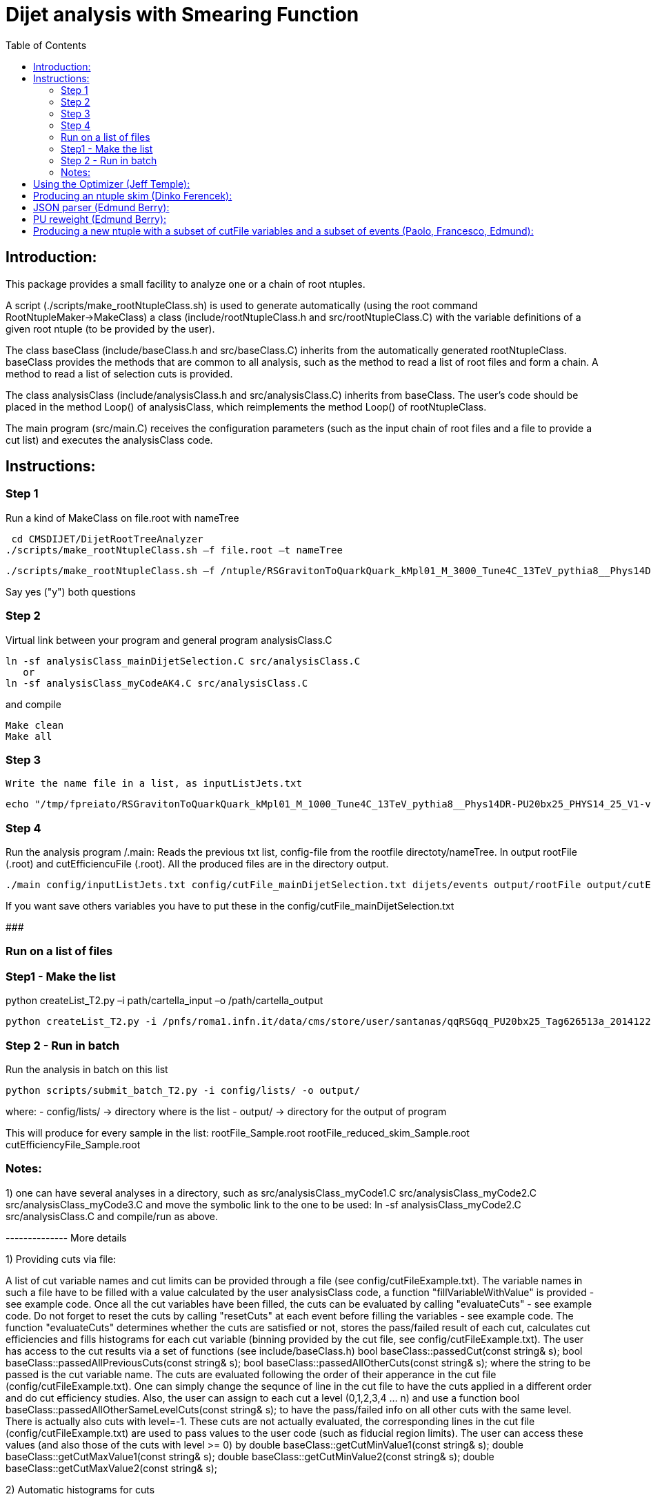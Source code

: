 // To compile, simply run 'asciidoc manual.txt'                                                                         
= Dijet analysis with Smearing Function                                                                                                                                                                    
:toc2:                                                                                                                  
:data-uri:                                                                                                              
:latexmath:                                                                                                             
:icons:                                                                                                                 
:theme: flask                                                                                                           
:html5:                                                                                                                 
:iconsdir: /gridgroup/cms/brochet/.local/etc/asciidoc/images/icons                                                      
                                                                   

== Introduction:

This package provides a small facility to analyze one or a chain of root ntuples.

A script (./scripts/make_rootNtupleClass.sh) is used to generate automatically
(using the root command RootNtupleMaker->MakeClass) a class (include/rootNtupleClass.h
and src/rootNtupleClass.C) with the variable definitions of a given root ntuple
(to be provided by the user).

The class baseClass (include/baseClass.h and src/baseClass.C) inherits from the
automatically generated rootNtupleClass.
baseClass provides the methods that are common to all analysis, such as the method
to read a list of root files and form a chain. A method
to read a list of selection cuts is provided.

The class analysisClass (include/analysisClass.h and src/analysisClass.C) inherits
from baseClass.
The user's code should be placed in the method Loop() of analysisClass, which reimplements
the method Loop() of rootNtupleClass.

The main program (src/main.C) receives the configuration parameters (such as the input
chain of root files and a file to provide a cut list) and executes the analysisClass code.

== Instructions:

=== Step 1
Run a kind of MakeClass on file.root with nameTree

    cd CMSDIJET/DijetRootTreeAnalyzer
   ./scripts/make_rootNtupleClass.sh –f file.root –t nameTree
----

./scripts/make_rootNtupleClass.sh –f /ntuple/RSGravitonToQuarkQuark_kMpl01_M_3000_Tune4C_13TeV_pythia8__Phys14DR-PU20bx25_PHYS14_25_V1-v1__MINIAODSIM_10_1_t8g.root -t dijets/events

----

Say yes ("y") both questions

=== Step 2
Virtual link between your program and general program analysisClass.C 

----

ln -sf analysisClass_mainDijetSelection.C src/analysisClass.C
   or 
ln -sf analysisClass_myCodeAK4.C src/analysisClass.C

----

and compile

----
Make clean
Make all
----

=== Step 3
 Write the name file in a list, as inputListJets.txt

----
echo "/tmp/fpreiato/RSGravitonToQuarkQuark_kMpl01_M_1000_Tune4C_13TeV_pythia8__Phys14DR-PU20bx25_PHYS14_25_V1-v1__MINIAODSIM_10_1_t8g.root" > ! config/inputListJets.txt
----

=== Step 4
Run the analysis program /.main: 
Reads the previous txt list, config-file from the rootfile directoty/nameTree.
In output rootFile (.root) and cutEfficiencuFile (.root). All the produced files are in the directory output.

----
./main config/inputListJets.txt config/cutFile_mainDijetSelection.txt dijets/events output/rootFile output/cutEfficiencyFile
----

If you want save others variables you have to put these in the config/cutFile_mainDijetSelection.txt

###########################################################

=== Run on a list of files

=== Step1 - Make the list

python createList_T2.py –i path/cartella_input –o /path/cartella_output

----
python createList_T2.py -i /pnfs/roma1.infn.it/data/cms/store/user/santanas/qqRSGqq_PU20bx25_Tag626513a_20141225_124228/ -o /cmshome/fpreiato/DiJet/test/CMSSW_7_2_1_DiJet/src/CMSDIJET/DijetRootTreeAnalyzer/config/lists
----

=== Step 2 - Run in batch
Run the analysis in batch on this list
----
python scripts/submit_batch_T2.py -i config/lists/ -o output/
----
where:
- config/lists/ -> directory where is the list
- output/ -> directory for the output of program

This will produce for every sample in the list:
rootFile_Sample.root 
rootFile_reduced_skim_Sample.root
cutEfficiencyFile_Sample.root


=== Notes:

1) one can have several analyses in a directory, such as
    src/analysisClass_myCode1.C
    src/analysisClass_myCode2.C
    src/analysisClass_myCode3.C
   and move the symbolic link to the one to be used:
    ln -sf analysisClass_myCode2.C src/analysisClass.C
   and compile/run as above.

-------------- More details

1) Providing cuts via file:

A list of cut variable names and cut limits can be provided through a file (see config/cutFileExample.txt).
The variable names in such a file have to be filled with a value calculated by the user analysisClass code,
a function "fillVariableWithValue" is provided - see example code.
Once all the cut variables have been filled, the cuts can be evaluated by calling "evaluateCuts" - see
example code. Do not forget to reset the cuts by calling "resetCuts" at each event before filling the
variables - see example code.
The function "evaluateCuts" determines whether the cuts are satisfied or not, stores the pass/failed result
of each cut, calculates cut efficiencies and fills histograms for each cut variable (binning provided by the
cut file, see config/cutFileExample.txt).
The user has access to the cut results via a set of functions (see include/baseClass.h)
  bool baseClass::passedCut(const string& s);
  bool baseClass::passedAllPreviousCuts(const string& s);
  bool baseClass::passedAllOtherCuts(const string& s);
where the string to be passed is the cut variable name.
The cuts are evaluated following the order of their apperance in the cut file (config/cutFileExample.txt).
One can simply change the sequnce of line in the cut file to have the cuts applied in a different order
and do cut efficiency studies.
Also, the user can assign to each cut a level (0,1,2,3,4 ... n) and use a function
  bool baseClass::passedAllOtherSameLevelCuts(const string& s);
to have the pass/failed info on all other cuts with the same level.
There is actually also cuts with level=-1. These cuts are not actually evaluated, the corresponding lines
in the cut file (config/cutFileExample.txt) are used to pass values to the user code (such as fiducial
region limits). The user can access these values (and also those of the cuts with level >= 0) by
  double baseClass::getCutMinValue1(const string& s);
  double baseClass::getCutMaxValue1(const string& s);
  double baseClass::getCutMinValue2(const string& s);
  double baseClass::getCutMaxValue2(const string& s);

2) Automatic histograms for cuts

The following histograms are generated for each cut variable with level >= 0:
  no cuts applied
  passedAllPreviousCuts
  passedAllOtherSameLevelCuts
  passedAllOtherCuts
  passedAllCut
and by default only the following subset
  no cuts applied
  passedAllPreviousCuts
  passedAllOtherCuts
is saved to the output root file. All histograms can be saved to the output root file by
uncommenting the following line in the Makefile
#FLAGS += -DSAVE_ALL_HISTOGRAMS

3) Automatic cut efficiency:

the absolute and relative efficiency is calculated for each cut and stored in an output file
(named output/cutEfficiencyFile.dat if the code is executed following the examples)

The user has the option to implement a good run list using a JSON file.  This requires two edits to the cut 
file and one edit to the analysisClass.C file.
  A line must be inserted at the beginning of the cut file with the word "JSON" first, and then 
    the full AFS path of the desiredJSON file. For example:
    JSON /afs/cern.ch/cms/CAF/CMSCOMM/COMM_DQM/certification/Collisions11/7TeV/Prompt/Cert_160404-163369_7TeV_PromptReco_Collisions11_JSON.txt
  In addition, the user must define the JSON file selection in the cut file.  This is done in the usual way:
    #VariableName                   minValue1(<) maxValue1(>=)      minValue2(<)    maxValue2(>=)   level   histoNbinsMinMax
    #------------                   ------------ -------------      ------------    -------------   -----   ----------------
    PassJSON                        0            1                  -               -               0       2 -0.5 1.5
  In the analysisClass.C file, the user must add the following line within the analysis loop:
    fillVariableWithValue ( "PassJSON", passJSON (run, ls, isData));

Note that the use of a JSON file (good run list) is optional.  If the user does not list a JSON file in the cut file,
no selection will be made.

#############################################

Additional scripts for running on several datasets:

See ./doc/howToMakeAnalysisWithRootTuples.txt

#############################################

Using the Optimizer (Jeff Temple):
----------------------------------

The input cut file can also specify variables to be used in optimization studies.
To do so, add a line in the file for each variable to optimize. The first field of a line
must be the name of the variable, second field must be "OPT", third field either ">" or "<".
(The ">" sign will pass values greater than the applied threshold, and "<" will pass
those less than the threshold.) 4th and 5th fields should be the minimum
and maximum thresholds you wish to apply when scanning for optimal cuts.
An example of the optimization syntax is:

#VariableName     must be OPT   > or <    RangeMin        RangeMax        unused
#------------     -----------   ------    ------------    -------------   ------
muonPt               OPT          >          10              55              5

This optimizer will scan 10 different values, evenly distributed over
the inclusive range [RangeMin, RangeMax]. At the moment, the 6th value is not used and
does not need to be specified.
The optimization cuts are always run after all the other cuts in the file, and are only run
when all other cuts are passed.
The above line will make 10 different cuts on muonPt, at [10, 15, 20, 25, ..., 55].
('5' in the 6th field is meaningless here.)
The output of the optimization will be a 10-bin histogram, showing the number of
events passing each of the 10 thresholds.

Multiple optimization cuts may be applied in the same file.  In the case where N optimization cuts
are applied, a histogram of 10^N bins will be produced, with each bin corresponding to a unique cut combination.
No more than 6 variables may be optimized at one time (limitation in the number of bins for a TH1F ~ 10^6).
Since such file can become quite large, the default is to not create

A file (optimizationCuts.txt in the working directory) that lists the cut values applied for
each bin can be produced by uncommenting the line
#FLAGS += -DCREATE_OPT_CUT_FILE
in the Makefile. Since this file can be quite large (10^N lines), by default it is not created.

###################################################

Producing an ntuple skim (Dinko Ferencek):
------------------------------------------

The class baseClass provides the ability to produce a skimmed version of the input ntuples. In order to
produce a skim, the following preliminary cut line has to be added to the cut file

#VariableName         value1            value2          value3          value4          level
#------------         ------------      -------------   ------------    -------------   -----
produceSkim           1                 -               -               -               -1

and call the fillSkimTree() method for those events that meet the skimming criteria. One possible example is

    if( passedCut("all") ) fillSkimTree();

If the above preliminary cut line is not present in the cut file, is commented out or its value1 is set to 0,
the skim creation will be turned off and calling the fillSkimTree() method will have no effect.


JSON parser (Edmund Berry):
---------------------------

See https://hypernews.cern.ch/HyperNews/CMS/get/exotica-lq/266.html


PU reweight (Edmund Berry):
---------------------------

See https://twiki.cern.ch/twiki/pub/CMS/Exo2011LQ1AndLQ2Analyses/PileupReweightingCode.pdf


Producing a new ntuple with a subset of cutFile variables and a subset of events (Paolo, Francesco, Edmund):
------------------------------------------------------------------------------------------------------------

The class baseClass provides the ability to produce a new ntuple with a subset of the variables defined
in the cutFile, and with a subset of events.
In order to do so, the following preliminary cut line has to be added to the cut file

#VariableName         value1            value2          value3          value4          level
#------------         ------------      -------------   ------------    -------------   -----
produceReducedSkim              1               -               -               -               -1

then each variable that needs to be included in the new tree has to be flagged with SAVE in 
the cutFile at the end of the line where the variabole is defined, as for pT1stEle and pT2ndEle
below:

#VariableName	      minValue1(<) maxValue1(>=)	minValue2(<)	maxValue2(>=)	level	histoNbinsMinMax  OptionalFlag
#------------	      ------------ -------------	------------	-------------	-----	----------------  ------------
nEleFinal	      1		   +inf			-		-		0	11 -0.5 10.5
pT1stEle              85           +inf                 -               -               1       100 0 1000        SAVE
pT2ndEle	      30	   +inf			-	        -	        1	100 0 1000        SAVE
invMass_ee	      0		   80			100	        +inf	        1	120 0 1200

(do not put anything for those variables that do not need to be saved, such as for  nEleFinaland invMass_ee)

finally, call fillReducedSkimTree() in the analysisClass for the subset of events that need to be saved, e.g.:

    if( passedCut("nEleFinal") ) fillReducedSkimTree();

If the above preliminary cut line is not present in the cut file, is commented out or its value1 is set to 0,
the skim creation will be turned off and calling the fillReducedSkimTree() method will have no effect.
The new ntuple will be created in a file named as the std output root file with _reduced_skim appended
before the .root and the tree name will be as in the input root file.

############################################
############################################

Instruction for the Maker

Inside:	
    cd CMSDIJET/DijetRootTreeMaker


1) Change the Tree variables in:

/prod/flat-signal-cfg_miniAOD.py


  ---  Needs root file in input -> change name in -> PoolSource ( fileNames = cms.untracked.vstring('file:9EE6AF6D-766F-E411-AE11-0026189437FD.root') )
  --- Change name output file root -> THISROOTFILE ( fileName=cms.string('dijetTree_RSGravitonToQuarkQuark_M3000.root'), )
  --- Change global tag -> THISGLOBALTAG ( process.GlobalTag.globaltag = 'PHYS14_25_V2::All' )

file 9EE6AF6D-766F-E411-AE11-0026189437FD.root copied with and from:

dccp /pnfs/roma1.infn.it/data/cms/store/mc/Phys14DR/QstarToJJ_M_3000_Tune4C_13TeV_pythia8/MINIAODSIM/PU20bx25_PHYS14_25_V1-v1/10000/6EF79FD0-F06B-E411-B733-BCAEC50971E2.root


---- Number of events generated:

  process.maxEvents = cms.untracked.PSet(input = cms.untracked.int32(10000))

 2) To compile from directory DijetRootMaker

> scram b

 3) Run from directory prod/

cmsRun flat-signa-cfg_miniAOD.py

-> produce the file output.root with all variables

###################################################

--  To compile program.c as Compare.C

g++ -o programma.exe programma.cc `root-config --cflags  --glibs`

##################################################
